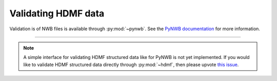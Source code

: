 .. _validating:

Validating HDMF data
====================

Validation is of NWB files is available through :py:mod:`~pynwb`. See the `PyNWB documentation
<https://pynwb.readthedocs.io/en/stable/validation.html>`_ for more information.

--------

.. note::
   
   A simple interface for validating HDMF structured data like for PyNWB is not yet implemented. If you would like
   to validate HDMF structured data directly through :py:mod:`~hdmf`, then please upvote `this issue
   <https://github.com/hdmf-dev/hdmf/issues/473>`_.

..
    Validating HDMF structured data is is handled by a command-line tool available in :py:mod:`~hdmf`. The validator can be invoked like so:

    .. code-block:: bash

        python -m hdmf.validate -p namespace.yaml test.h5

    This will validate the file ``test.h5`` against the specification in ``namespace.yaml``.
